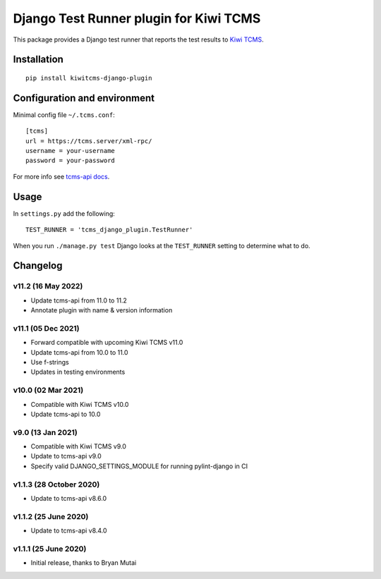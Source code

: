 Django Test Runner plugin for Kiwi TCMS
=======================================

.. image:: https://tidelift.com/badges/package/pypi/kiwitcms-django-plugin
    :target: https://tidelift.com/subscription/pkg/kiwitcms-django-plugin?utm_source=pypi-kiwitcms-django-plugin&utm_medium=github&utm_campaign=readme
    :alt: Tidelift

.. image:: https://img.shields.io/twitter/follow/KiwiTCMS.svg
    :target: https://twitter.com/KiwiTCMS
    :alt: Kiwi TCMS on Twitter


This package provides a Django test runner that reports the test results to
`Kiwi TCMS <https://kiwitcms.org>`_.


Installation
------------

::

    pip install kiwitcms-django-plugin


Configuration and environment
-----------------------------


Minimal config file ``~/.tcms.conf``::

    [tcms]
    url = https://tcms.server/xml-rpc/
    username = your-username
    password = your-password

For more info see `tcms-api docs <https://tcms-api.readthedocs.io>`_.

Usage
-----

In ``settings.py`` add the following::

    TEST_RUNNER = 'tcms_django_plugin.TestRunner'

When you run ``./manage.py test`` Django looks at the ``TEST_RUNNER`` setting
to determine what to do.


Changelog
---------

v11.2 (16 May 2022)
~~~~~~~~~~~~~~~~~~~

- Update tcms-api from 11.0 to 11.2
- Annotate plugin with name & version information


v11.1 (05 Dec 2021)
~~~~~~~~~~~~~~~~~~~

- Forward compatible with upcoming Kiwi TCMS v11.0
- Update tcms-api from 10.0 to 11.0
- Use f-strings
- Updates in testing environments


v10.0 (02 Mar 2021)
~~~~~~~~~~~~~~~~~~~

- Compatible with Kiwi TCMS v10.0
- Update tcms-api to 10.0


v9.0 (13 Jan 2021)
~~~~~~~~~~~~~~~~~~

- Compatible with Kiwi TCMS v9.0
- Update to tcms-api v9.0
- Specify valid DJANGO_SETTINGS_MODULE for running pylint-django in CI


v1.1.3 (28 October 2020)
~~~~~~~~~~~~~~~~~~~~~~~~

- Update to tcms-api v8.6.0


v1.1.2 (25 June 2020)
~~~~~~~~~~~~~~~~~~~~~

- Update to tcms-api v8.4.0


v1.1.1 (25 June 2020)
~~~~~~~~~~~~~~~~~~~~~

- Initial release, thanks to Bryan Mutai
